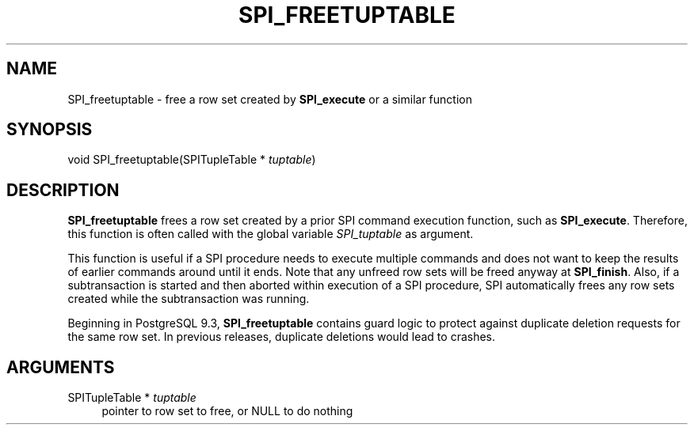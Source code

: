 '\" t
.\"     Title: SPI_freetuptable
.\"    Author: The PostgreSQL Global Development Group
.\" Generator: DocBook XSL Stylesheets vsnapshot <http://docbook.sf.net/>
.\"      Date: 2022
.\"    Manual: PostgreSQL 10.23 Documentation
.\"    Source: PostgreSQL 10.23
.\"  Language: English
.\"
.TH "SPI_FREETUPTABLE" "3" "2022" "PostgreSQL 10.23" "PostgreSQL 10.23 Documentation"
.\" -----------------------------------------------------------------
.\" * Define some portability stuff
.\" -----------------------------------------------------------------
.\" ~~~~~~~~~~~~~~~~~~~~~~~~~~~~~~~~~~~~~~~~~~~~~~~~~~~~~~~~~~~~~~~~~
.\" http://bugs.debian.org/507673
.\" http://lists.gnu.org/archive/html/groff/2009-02/msg00013.html
.\" ~~~~~~~~~~~~~~~~~~~~~~~~~~~~~~~~~~~~~~~~~~~~~~~~~~~~~~~~~~~~~~~~~
.ie \n(.g .ds Aq \(aq
.el       .ds Aq '
.\" -----------------------------------------------------------------
.\" * set default formatting
.\" -----------------------------------------------------------------
.\" disable hyphenation
.nh
.\" disable justification (adjust text to left margin only)
.ad l
.\" -----------------------------------------------------------------
.\" * MAIN CONTENT STARTS HERE *
.\" -----------------------------------------------------------------
.SH "NAME"
SPI_freetuptable \- free a row set created by \fBSPI_execute\fR or a similar function
.SH "SYNOPSIS"
.sp
.nf
void SPI_freetuptable(SPITupleTable * \fItuptable\fR)
.fi
.SH "DESCRIPTION"
.PP
\fBSPI_freetuptable\fR
frees a row set created by a prior SPI command execution function, such as
\fBSPI_execute\fR\&. Therefore, this function is often called with the global variable
\fISPI_tuptable\fR
as argument\&.
.PP
This function is useful if a SPI procedure needs to execute multiple commands and does not want to keep the results of earlier commands around until it ends\&. Note that any unfreed row sets will be freed anyway at
\fBSPI_finish\fR\&. Also, if a subtransaction is started and then aborted within execution of a SPI procedure, SPI automatically frees any row sets created while the subtransaction was running\&.
.PP
Beginning in
PostgreSQL
9\&.3,
\fBSPI_freetuptable\fR
contains guard logic to protect against duplicate deletion requests for the same row set\&. In previous releases, duplicate deletions would lead to crashes\&.
.SH "ARGUMENTS"
.PP
SPITupleTable * \fItuptable\fR
.RS 4
pointer to row set to free, or NULL to do nothing
.RE
